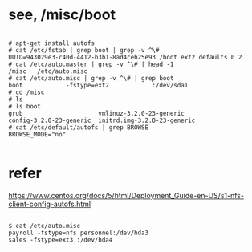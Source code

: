 * see, /misc/boot

#+BEGIN_EXAMPLE

# apt-get install autofs
# cat /etc/fstab | grep boot | grep -v ^\#
UUID=943029e3-c40d-4412-b3b1-8ad4ceb25e93 /boot ext2 defaults 0 2
# cat /etc/auto.master | grep -v ^\# | head -1
/misc   /etc/auto.misc
# cat /etc/auto.misc | grep -v ^\# | grep boot
boot            -fstype=ext2            :/dev/sda1
# cd /misc
# ls
# ls boot
grub                     vmlinuz-3.2.0-23-generic
config-3.2.0-23-generic  initrd.img-3.2.0-23-generic
# cat /etc/default/autofs | grep BROWSE
BROWSE_MODE="no"

#+END_EXAMPLE

* refer

https://www.centos.org/docs/5/html/Deployment_Guide-en-US/s1-nfs-client-config-autofs.html

#+BEGIN_EXAMPLE

$ cat /etc/auto.misc
payroll -fstype=nfs personnel:/dev/hda3
sales -fstype=ext3 :/dev/hda4

#+END_EXAMPLE
